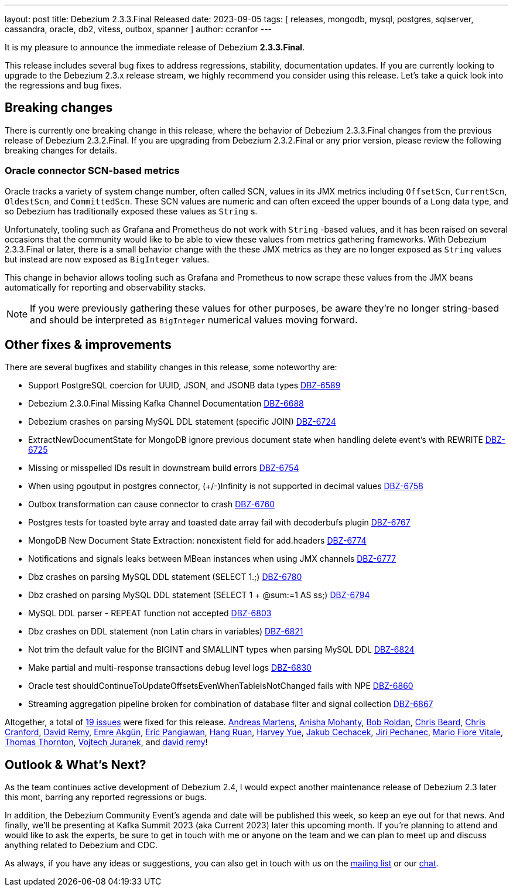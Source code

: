 ---
layout: post
title:  Debezium 2.3.3.Final Released
date:   2023-09-05
tags: [ releases, mongodb, mysql, postgres, sqlserver, cassandra, oracle, db2, vitess, outbox, spanner ]
author: ccranfor
---

It is my pleasure to announce the immediate release of Debezium *2.3.3.Final*.

This release includes several bug fixes to address regressions, stability, documentation updates.
If you are currently looking to upgrade to the Debezium 2.3.x release stream, we highly recommend you consider using this release.
Let's take a quick look into the regressions and bug fixes.

+++<!-- more -->+++

== Breaking changes

There is currently one breaking change in this release, where the behavior of Debezium 2.3.3.Final changes from the previous release of Debezium 2.3.2.Final.
If you are upgrading from Debezium 2.3.2.Final or any prior version, please review the following breaking changes for details.

=== Oracle connector SCN-based metrics

Oracle tracks a variety of system change number, often called SCN, values in its JMX metrics including `OffsetScn`, `CurrentScn`, `OldestScn`, and `CommittedScn`.
These SCN values are numeric and can often exceed the upper bounds of a `Long` data type, and so Debezium has traditionally exposed these values as `String` s.

Unfortunately, tooling such as Grafana and Prometheus do not work with `String` -based values, and it has been raised on several occasions that the community would like to be able to view these values from metrics gathering frameworks.
With Debezium 2.3.3.Final or later, there is a small behavior change with the these JMX metrics as they are no longer exposed as `String` values but instead are now exposed as `BigInteger` values.

This change in behavior allows tooling such as Grafana and Prometheus to now scrape these values from the JMX beans automatically for reporting and observability stacks.

[NOTE]
====
If you were previously gathering these values for other purposes, be aware they're no longer string-based and should be interpreted as `BigInteger` numerical values moving forward.
====

== Other fixes & improvements

There are several bugfixes and stability changes in this release, some noteworthy are:

* Support PostgreSQL coercion for UUID, JSON, and JSONB data types https://issues.redhat.com/browse/DBZ-6589[DBZ-6589]
* Debezium 2.3.0.Final Missing Kafka Channel Documentation https://issues.redhat.com/browse/DBZ-6688[DBZ-6688]
* Debezium crashes on parsing MySQL DDL statement (specific JOIN) https://issues.redhat.com/browse/DBZ-6724[DBZ-6724]
* ExtractNewDocumentState for MongoDB ignore previous document state when handling delete event's with REWRITE https://issues.redhat.com/browse/DBZ-6725[DBZ-6725]
* Missing or misspelled IDs result in downstream build errors https://issues.redhat.com/browse/DBZ-6754[DBZ-6754]
* When using pgoutput in postgres connector, (+/-)Infinity is not supported in decimal values https://issues.redhat.com/browse/DBZ-6758[DBZ-6758]
* Outbox transformation can cause connector to crash https://issues.redhat.com/browse/DBZ-6760[DBZ-6760]
* Postgres tests for toasted byte array and toasted date array fail with decoderbufs plugin https://issues.redhat.com/browse/DBZ-6767[DBZ-6767]
* MongoDB New Document State Extraction: nonexistent field for add.headers https://issues.redhat.com/browse/DBZ-6774[DBZ-6774]
* Notifications and signals leaks between MBean instances when using JMX channels https://issues.redhat.com/browse/DBZ-6777[DBZ-6777]
* Dbz crashes on parsing MySQL DDL statement (SELECT 1.;) https://issues.redhat.com/browse/DBZ-6780[DBZ-6780]
* Dbz crashed on parsing MySQL DDL statement (SELECT 1 + @sum:=1 AS ss;) https://issues.redhat.com/browse/DBZ-6794[DBZ-6794]
* MySQL DDL parser - REPEAT function not accepted https://issues.redhat.com/browse/DBZ-6803[DBZ-6803]
* Dbz crashes on DDL statement (non Latin chars in variables) https://issues.redhat.com/browse/DBZ-6821[DBZ-6821]
* Not trim the default value for the BIGINT and SMALLINT types when parsing MySQL DDL https://issues.redhat.com/browse/DBZ-6824[DBZ-6824]
* Make partial and multi-response transactions debug level logs https://issues.redhat.com/browse/DBZ-6830[DBZ-6830]
* Oracle test shouldContinueToUpdateOffsetsEvenWhenTableIsNotChanged fails with NPE https://issues.redhat.com/browse/DBZ-6860[DBZ-6860]
* Streaming aggregation pipeline broken for combination of database filter and signal collection https://issues.redhat.com/browse/DBZ-6867[DBZ-6867]

Altogether, a total of https://issues.redhat.com/issues/?jql=project%20%3D%20DBZ%20AND%20fixVersion%20%3D%202.3.3.Final%20ORDER%20BY%20component%20ASC[19 issues] were fixed for this release.
https://github.com/andreas-ibm[Andreas Martens],
https://github.com/ani-sha[Anisha Mohanty],
https://github.com/roldanbob[Bob Roldan],
https://github.com/chrisbeard[Chris Beard],
https://github.com/Naros[Chris Cranford],
https://github.com/vidourem[David Remy],
https://github.com/Fraznist[Emre Akgün],
https://github.com/ericpangiawan[Eric Pangiawan],
https://github.com/ruanhang1993[Hang Ruan],
https://github.com/harveyyue[Harvey Yue],
https://github.com/jcechace[Jakub Cechacek],
https://github.com/jpechane[Jiri Pechanec],
https://github.com/mfvitale[Mario Fiore Vitale],
https://github.com/twthorn[Thomas Thornton],
https://github.com/vjuranek[Vojtech Juranek], and
https://github.com/vidourem[david remy]!

== Outlook &amp; What's Next?

As the team continues active development of Debezium 2.4, I would expect another maintenance release of Debezium 2.3 later this mont, barring any reported regressions or bugs.

In addition, the Debezium Community Event's agenda and date will be published this week, so keep an eye out for that news.
And finally, we'll be presenting at Kafka Summit 2023 (aka Current 2023) later this upcoming month.
If you're planning to attend and would like to ask the experts, be sure to get in touch with me or anyone on the team and we can plan to meet up and discuss anything related to Debezium and CDC.

As always, if you have any ideas or suggestions, you can also get in touch with us on the https://groups.google.com/g/debezium[mailing list] or our https://debezium.zulipchat.com/login/#narrow/stream/302529-users[chat].

